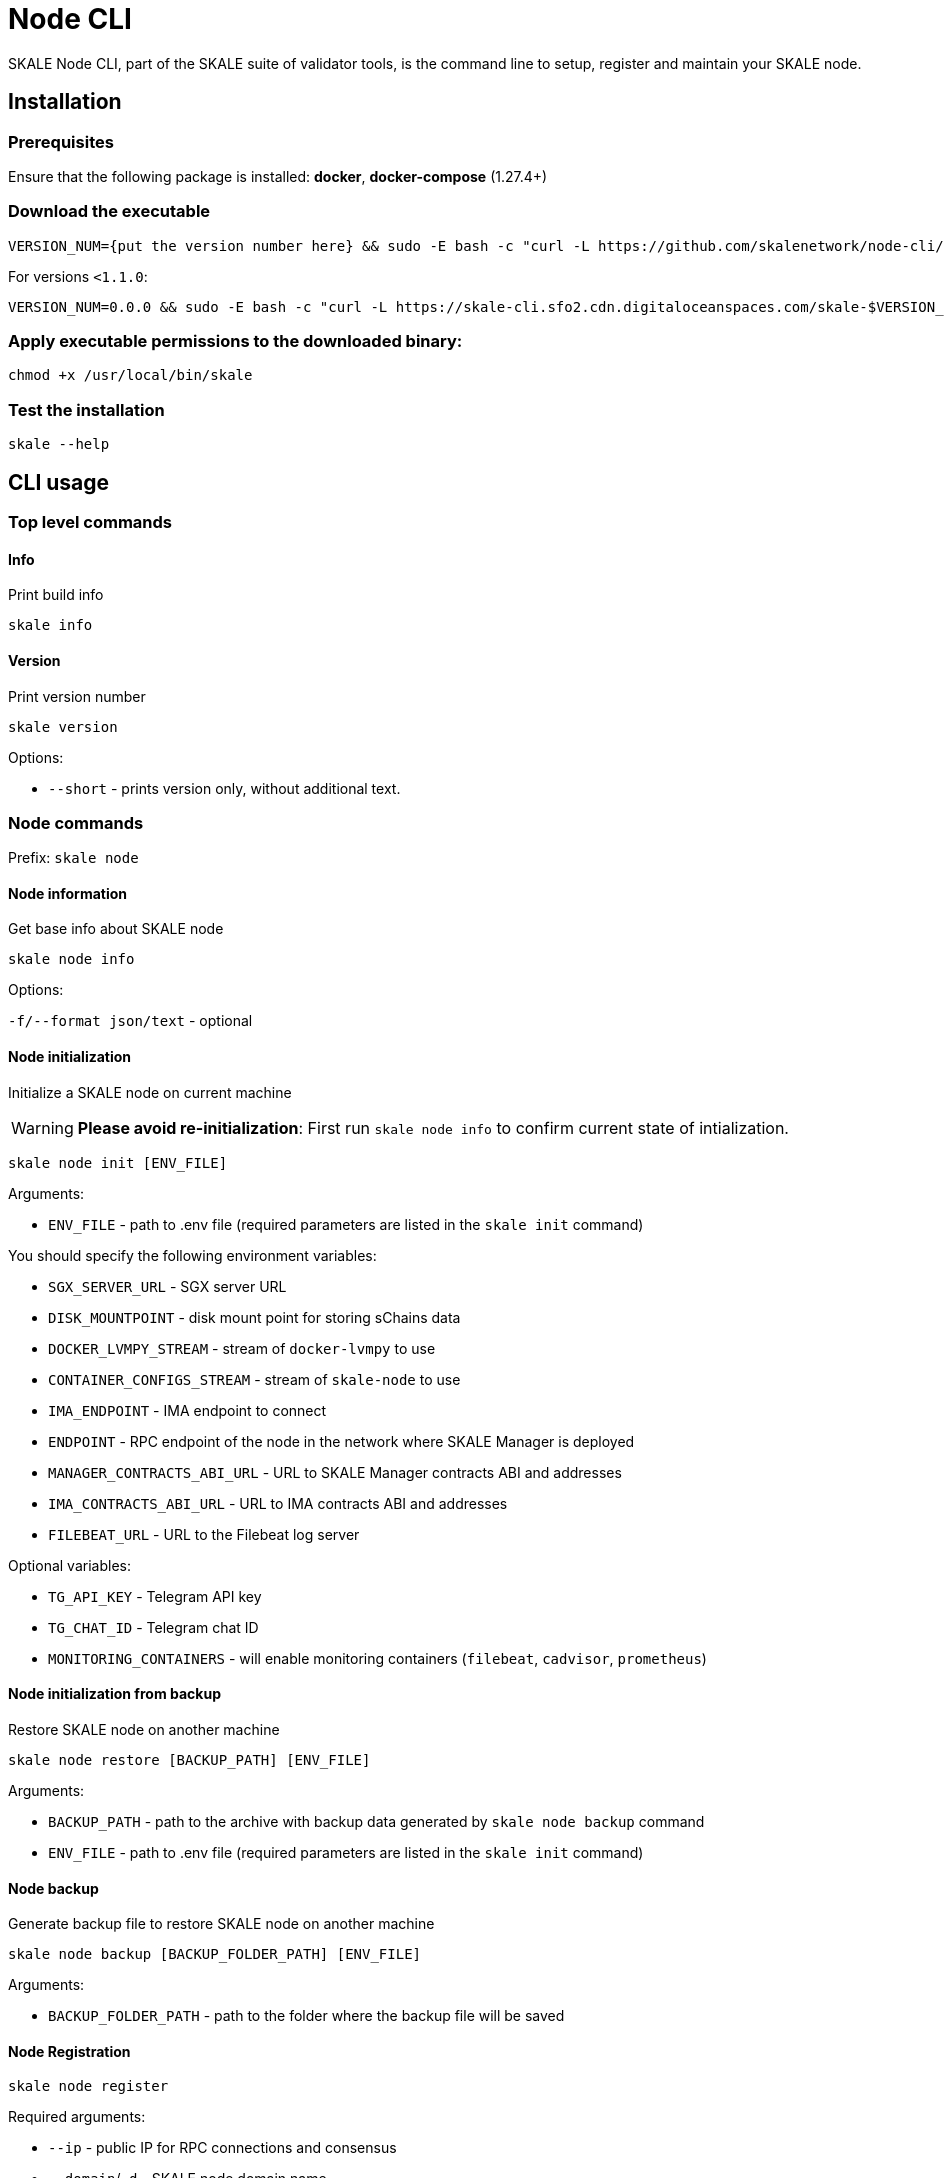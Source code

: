 = Node CLI

SKALE Node CLI, part of the SKALE suite of validator tools, is the command line to setup, register and maintain your SKALE node.

== Installation

=== Prerequisites

Ensure that the following package is installed: **docker**, **docker-compose** (1.27.4+)

=== Download the executable

```shell
VERSION_NUM={put the version number here} && sudo -E bash -c "curl -L https://github.com/skalenetwork/node-cli/releases/download/$VERSION_NUM/skale-$VERSION_NUM-`uname -s`-`uname -m` >  /usr/local/bin/skale"
```

For versions `<1.1.0`:

```shell
VERSION_NUM=0.0.0 && sudo -E bash -c "curl -L https://skale-cli.sfo2.cdn.digitaloceanspaces.com/skale-$VERSION_NUM-`uname -s`-`uname -m` >  /usr/local/bin/skale"
```

=== Apply executable permissions to the downloaded binary:

```shell
chmod +x /usr/local/bin/skale
```

=== Test the installation

```shell
skale --help
```

== CLI usage

=== Top level commands

==== Info

Print build info

```shell
skale info
```

==== Version

Print version number

```shell
skale version
```

Options:

-   `--short` - prints version only, without additional text.

=== Node commands

Prefix: `skale node`

==== Node information

Get base info about SKALE node

```shell
skale node info
```

Options:

`-f/--format json/text` - optional

==== Node initialization

Initialize a SKALE node on current machine

[WARNING]
**Please avoid re-initialization**: First run `skale node info` to confirm current state of intialization.

```shell
skale node init [ENV_FILE]
```

Arguments:

- `ENV_FILE` - path to .env file (required parameters are listed in the `skale init` command)

You should specify the following environment variables:

-   `SGX_SERVER_URL` - SGX server URL
-   `DISK_MOUNTPOINT` - disk mount point for storing sChains data
-   `DOCKER_LVMPY_STREAM` - stream of `docker-lvmpy` to use
-   `CONTAINER_CONFIGS_STREAM` - stream of `skale-node` to use
-   `IMA_ENDPOINT` - IMA endpoint to connect
-   `ENDPOINT` - RPC endpoint of the node in the network where SKALE Manager is deployed
-   `MANAGER_CONTRACTS_ABI_URL` - URL to SKALE Manager contracts ABI and addresses
-   `IMA_CONTRACTS_ABI_URL` - URL to IMA contracts ABI and addresses
-   `FILEBEAT_URL` - URL to the Filebeat log server


Optional variables:

-   `TG_API_KEY` - Telegram API key
-   `TG_CHAT_ID` - Telegram chat ID
-   `MONITORING_CONTAINERS` - will enable monitoring containers (`filebeat`, `cadvisor`, `prometheus`)

==== Node initialization from backup

Restore SKALE node on another machine

```shell
skale node restore [BACKUP_PATH] [ENV_FILE]
```

Arguments:

- `BACKUP_PATH` - path to the archive with backup data generated by `skale node backup` command
- `ENV_FILE` - path to .env file (required parameters are listed in the `skale init` command)

==== Node backup

Generate backup file to restore SKALE node on another machine

```shell
skale node backup [BACKUP_FOLDER_PATH] [ENV_FILE]
```

Arguments:

- `BACKUP_FOLDER_PATH` - path to the folder where the backup file will be saved


==== Node Registration

```shell
skale node register
```

Required arguments:

-   `--ip` - public IP for RPC connections and consensus
-   `--domain`/`-d` - SKALE node domain name
-   `--name` - SKALE node name

Optional arguments:

-   `--port` - public port - beginning of the port range for node SKALE Chains (default: `10000`)

==== Node update

Update SKALE node on current machine

```shell
skale node update [ENV_FILEPATH]
```

Options:

-   `--yes` - remove without additional confirmation

Arguments:

- `ENV_FILEPATH` - path to env file where parameters are defined

You can also specify a file with environment variables
which will update parameters in env file used during skale node init.

==== Node turn-off

Turn-off SKALE node on current machine and optionally set it to the maintenance mode

```shell
skale node turn-off
```

Options:

-   `--maintenance-on` - set SKALE node into maintenance mode before turning off
-   `--yes` - remove without additional confirmation

==== Node turn-on

Turn on SKALE node on current machine and optionally disable maintenance mode

```shell
skale node turn-on [ENV_FILEPATH]
```

Options:

-   `--maintenance-off` - turn off maintenance mode after turning on the node
-   `--yes` - remove without additional confirmation

Arguments:

- `ENV_FILEPATH` - path to env file where parameters are defined

You can also specify a file with environment variables
which will update parameters in env file used during skale node init.

==== Node maintenance

Set SKALE node into maintenance mode

```shell
skale node maintenance-on
```

Options:

-   `--yes` - set without additional confirmation

Switch off maintenance mode

```shell
skale node maintenance-off
```

==== Domain name

Set SKALE node domain name

```shell
skale node set-domain
```

Options:

- `--domain`/`-d` - SKALE node domain name
-   `--yes` - set without additional confirmation

=== Wallet commands

Prefix: `skale wallet`

Commands related to Ethereum wallet associated with SKALE node

==== Wallet information

```shell
skale wallet info
```

Options:

`-f/--format json/text` - optional

==== Wallet setting

Set local wallet for the SKALE node

```shell
skale wallet set --private-key $ETH_PRIVATE_KEY
```

==== Send ETH tokens

Send ETH tokens from SKALE node wallet to specific address

```shell
skale wallet send [ADDRESS] [AMOUNT]
```

Arguments:

-   `ADDRESS` - Ethereum receiver address
-   `AMOUNT` - Amount of ETH tokens to send

Optional arguments:

`--yes` - Send without additional confirmation

=== sChain commands

Prefix: `skale schains`

==== SKALE Chain list

List of SKALE Chains served by connected node

```shell
skale schains ls
```

==== SKALE Chain configuration

```shell
skale schains config SCHAIN_NAME
```

==== SKALE Chain DKG status

List DKG status for each SKALE Chain on the node

```shell
skale schains dkg
```

==== SKALE Chain info

Show information about SKALE Chain on node

```shell
skale schains info SCHAIN_NAME
```

Options:

-   `--json` - Show info in JSON format

==== SKALE Chain repair

Turn on repair mode for SKALE Chain

```shell
skale schains repair SCHAIN_NAME
```

=== Health commands

> Prefix: `skale health`

==== SKALE containers

List all SKALE containers running on the connected node

```shell
skale health containers
```

Options:

-   `-a/--all` - list all containers (by default - only running)

==== sChains healthchecks

Show health check results for all SKALE Chains on the node

```shell
skale health schains
```

Options:

-   `--json` - Show data in JSON format

==== SGX

Status of the SGX server. Returns the SGX server URL and connection status.

```shell
$ skale health sgx

SGX server status:
┌────────────────┬────────────────────────────┐
│ SGX server URL │ https://0.0.0.0:1026/      │
├────────────────┼────────────────────────────┤
│ Status         │ CONNECTED                  │
└────────────────┴────────────────────────────┘
```

=== SSL commands

Prefix: `skale ssl`

==== SSL Status

Status of the SSL certificates on the node

```shell
skale ssl status
```

Admin API URL: \[GET] `/api/ssl/status`

==== Upload certificates

Upload new SSL certificates

```shell
skale ssl upload
```

===== Options

-   `-c/--cert-path` - Path to the certificate file
-   `-k/--key-path` - Path to the key file
-   `-f/--force` - Overwrite existing certificates

Admin API URL: \[GET] `/api/ssl/upload`

=== Logs commands

Prefix: `skale logs`

==== CLI Logs

Fetch node CLI logs:

```shell
skale logs cli
```

Options:

-   `--debug` - show debug logs; more detailed output

==== Dump Logs

Dump all logs from the connected node:

```shell
skale logs dump [PATH]
```

Optional arguments:

-   `--container`, `-c` - Dump logs only from specified container


=== Resources allocation commands

Prefix: `skale resources-allocation`

==== Show allocation file

Show resources allocation file:

```shell
skale resources-allocation show
```
==== Generate/update

Generate/update allocation file:

```shell
skale resources-allocation generate [ENV_FILE]
```

Arguments:

- `ENV_FILE` - path to .env file (required parameters are listed in the `skale init` command)

Options:

-   `--yes` - generate without additional confirmation
-   `-f/--force` - rewrite allocation file if it exists

=== Validate commands

Prefix: `skale validate`

==== Validate abi

Check whether ABI files contain valid JSON data

```shell
skale validate abi
```

Options:

-   `--json` - show validation result in json format 

== Exit codes

Exit codes conventions for SKALE CLI tools

* `0` - Everything is OK
* `1` - General error exit code
* `3` - Bad API response**
* `4` - Script execution error**
* `5` - Transaction error*
* `6` - Revert error*
* `7` - Bad user error**
* `8` - Node state error**

 `*` - `validator-cli` only  
 `**` - `node-cli` only